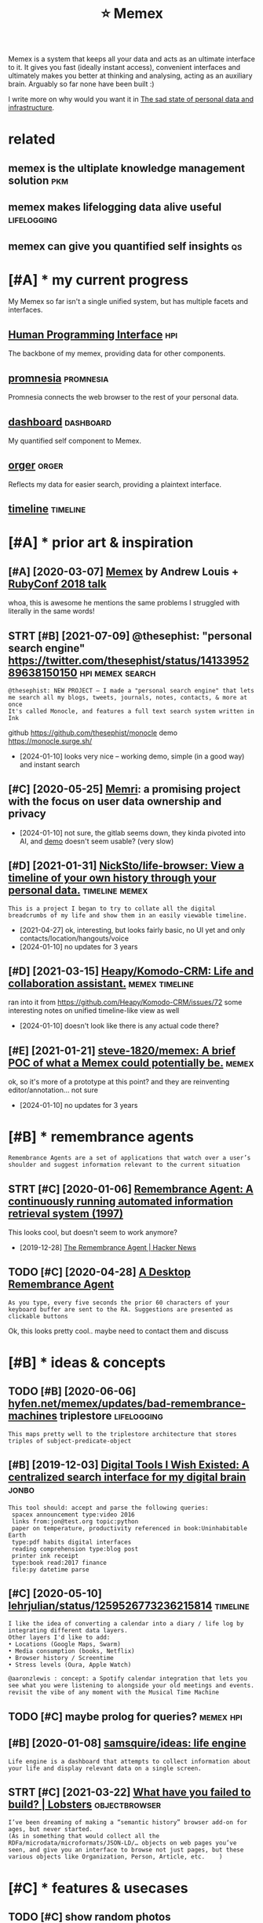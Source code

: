 #+title: ⭐ Memex
#+filetags: memex


Memex is a system that keeps all your data and acts as an ultimate interface to it.
It gives you fast (ideally instant access), convenient interfaces and ultimately makes you better at thinking and analysing, acting as an auxiliary brain.
Arguably so far none have been built :)

I write more on why would you want it in [[https://beepb00p.xyz/sad-infra.html#why][The sad state of personal data and infrastructure]].

* related
:PROPERTIES:
:ID:       rltd
:END:
** memex is the ultiplate knowledge management solution                 :pkm:
:PROPERTIES:
:ID:       mmxsthltpltknwldgmngmntsltn
:END:
** memex makes lifelogging data alive useful                    :lifelogging:
:PROPERTIES:
:ID:       mmxmkslflggngdtlvsfl
:END:
** memex can give you quantified self insights                           :qs:
:PROPERTIES:
:ID:       mmxcngvyqntfdslfnsghts
:END:
* [#A] * my current progress
:PROPERTIES:
:ID:       mycrrntprgrss
:END:
My Memex so far isn't a single unified system, but has multiple facets and interfaces.

** [[file:projects/hpi.org][Human Programming Interface]]               :hpi:
:PROPERTIES:
:ID:       flprjctshprghmnprgrmmngntrfc
:END:
The backbone of my memex, providing data for other components.

** [[file:projects/promnesia.org][promnesia]]                     :promnesia:
:PROPERTIES:
:ID:       flprjctsprmnsrgprmns
:END:
Promnesia connects the web browser to the rest of your personal data.

** [[file:projects/dashboard.org][dashboard]]                     :dashboard:
:PROPERTIES:
:ID:       flprjctsdshbrdrgdshbrd
:END:
My quantified self component to Memex.

** [[file:projects/orger.org][orger]]                                 :orger:
:PROPERTIES:
:ID:       flprjctsrgrrgrgr
:END:
Reflects my data for easier search, providing a plaintext interface.

** [[file:projects/timeline.org][timeline]]                        :timeline:
:PROPERTIES:
:ID:       flprjctstmlnrgtmln
:END:
* [#A] * prior art & inspiration
:PROPERTIES:
:CUSTOM_ID: prior_art
:END:
** [#A] [2020-03-07] [[https://hyfen.net/memex][Memex]] by Andrew Louis + [[https://www.youtube.com/watch?v=DFWxvQn4cf8][RubyConf 2018 talk]]
:PROPERTIES:
:ID:       shyfnntmmxmmxbyndrwlsswwwcmwtchvdfwxvqncfrbycnftlk
:END:
whoa, this is awesome
he mentions the same problems I struggled with literally in the same words!
** STRT [#B] [2021-07-09] @thesephist: "personal search engine" https://twitter.com/thesephist/status/1413395289638150150 :hpi:memex:search:
:PROPERTIES:
:ID:       thsphstprsnlsrchngnstwttrcmthsphststts
:END:
: @thesephist: NEW PROJECT — I made a "personal search engine" that lets me search all my blogs, tweets, journals, notes, contacts, & more at once
: It's called Monocle, and features a full text search system written in Ink

github https://github.com/thesephist/monocle
demo https://monocle.surge.sh/
- [2024-01-10] looks very nice -- working demo, simple (in a good way) and instant search
** [#C] [2020-05-25] [[https://memri.io][Memri]]: a promising project with the focus on user data ownership and privacy
:PROPERTIES:
:ID:       smmrmmrprmsngprjctwththfcsnsrdtwnrshpndprvcy
:END:
- [2024-01-10] not sure, the gitlab seems down, they kinda pivoted into AI, and [[https://app.memri.io][demo]] doesn't seem usable? (very slow)
** [#D] [2021-01-31] [[https://github.com/NickSto/life-browser][NickSto/life-browser: View a timeline of your own history through your personal data.]] :timeline:memex:
:PROPERTIES:
:ID:       sgthbcmnckstlfbrwsrnckstlnfyrwnhstrythrghyrprsnldt
:END:
: This is a project I began to try to collate all the digital breadcrumbs of my life and show them in an easily viewable timeline.

- [2021-04-27] ok, interesting, but looks fairly basic, no UI yet and only contacts/location/hangouts/voice
- [2024-01-10] no updates for 3 years
** [#D] [2021-03-15] [[https://github.com/Heapy/Komodo-CRM][Heapy/Komodo-CRM: Life and collaboration assistant.]] :memex:timeline:
:PROPERTIES:
:ID:       sgthbcmhpykmdcrmhpykmdcrmlfndcllbrtnssstnt
:END:
ran into it from https://github.com/Heapy/Komodo-CRM/issues/72
some interesting notes on unified timeline-like view as well
- [2024-01-10] doesn't look like there is any actual code there?
** [#E] [2021-01-21] [[https://github.com/steve-1820/memex][steve-1820/memex: A brief POC of what a Memex could potentially be.]] :memex:
:PROPERTIES:
:ID:       sgthbcmstvmmxstvmmxbrfpcfwhtmmxcldptntllyb
:END:
ok, so it's more of a prototype at this point? and they are reinventing editor/annotation... not sure
- [2024-01-10] no updates for 3 years
* [#B] * remembrance agents
:PROPERTIES:
:CUSTOM_ID: remembrance_agent
:END:
: Remembrance Agents are a set of applications that watch over a user’s shoulder and suggest information relevant to the current situation

** STRT [#C] [2020-01-06] [[http://alumni.media.mit.edu/~rhodes/Papers/remembrance.html][Remembrance Agent: A continuously running automated information retrieval system (1997)]]
:PROPERTIES:
:ID:       lmnmdmtdrhdspprsrmmbrnchtrnnngtmtdnfrmtnrtrvlsystm
:END:
This looks cool, but doesn't seem to work anymore?

- [2019-12-28] [[https://news.ycombinator.com/item?id=4246330][The Remembrance Agent | Hacker News]]
** TODO [#C] [2020-04-28] [[https://github.com/remembrance-agent][A Desktop Remembrance Agent]]
:PROPERTIES:
:ID:       sgthbcmrmmbrncgntdsktprmmbrncgnt
:END:
: As you type, every five seconds the prior 60 characters of your keyboard buffer are sent to the RA. Suggestions are presented as clickable buttons

Ok, this looks pretty cool.. maybe need to contact them and discuss

* [#B] * ideas & concepts
:PROPERTIES:
:ID:       dscncpts
:END:
** TODO [#B] [2020-06-06] [[https://hyfen.net/memex/updates/bad-remembrance-machines][hyfen.net/memex/updates/bad-remembrance-machines]] triplestore :lifelogging:
:PROPERTIES:
:ID:       shyfnntmmxpdtsbdrmmbrncmcpdtsbdrmmbrncmchnstrplstr
:END:
: This maps pretty well to the triplestore architecture that stores triples of subject-predicate-object

** [#B] [2019-12-03] [[https://jon.bo/posts/digital-tools/#a-centralized-search-interface-for-my-digital-brain-memex][Digital Tools I Wish Existed: A centralized search interface for my digital brain]] :jonbo:
:PROPERTIES:
:ID:       sjnbpstsdgtltlscntrlzdsrctrlzdsrchntrfcfrmydgtlbrn
:END:
: This tool should: accept and parse the following queries:
:  spacex announcement type:video 2016
:  links from:jon@test.org topic:python
:  paper on temperature, productivity referenced in book:Uninhabitable Earth
:  type:pdf habits digital interfaces
:  reading comprehension type:blog post
:  printer ink receipt
:  type:book read:2017 finance
:  file:py datetime parse

** [#C] [2020-05-10] [[https://twitter.com/lehrjulian/status/1259526773236215814][lehrjulian/status/1259526773236215814]] :timeline:
:PROPERTIES:
:ID:       stwttrcmlhrjlnsttslhrjlnstts
:END:
: I like the idea of converting a calendar into a diary / life log by integrating different data layers.
: Other layers I'd like to add:
: • Locations (Google Maps, Swarm)
: • Media consumption (books, Netflix)
: • Browser history / Screentime
: • Stress levels (Oura, Apple Watch)
: 
: @aaronzlewis : concept: a Spotify calendar integration that lets you see what you were listening to alongside your old meetings and events. revisit the vibe of any moment with the Musical Time Machine

** TODO [#C] maybe prolog for queries?                            :memex:hpi:
:PROPERTIES:
:CREATED:  [2021-02-05]
:ID:       mybprlgfrqrs
:END:
** [#B] [2020-01-08] [[https://github.com/samsquire/ideas][samsquire/ideas: life engine]]
:PROPERTIES:
:ID:       sgthbcmsmsqrdssmsqrdslfngn
:END:
: Life engine is a dashboard that attempts to collect information about your life and display relevant data on a single screen.
** STRT [#C] [2021-03-22] [[https://lobste.rs/s/fgt5zm/what_have_you_failed_build#c_ott0mf][What have you failed to build? | Lobsters]] :objectbrowser:
:PROPERTIES:
:ID:       slbstrssfgtzmwhthvyfldbldcttmfwhthvyfldtbldlbstrs
:END:
: I’ve been dreaming of making a “semantic history” browser add-on for ages, but never started.
: (As in something that would collect all the RDFa/microdata/microformats/JSON-LD/… objects on web pages you’ve seen, and give you an interface to browse not just pages, but these various objects like Organization, Person, Article, etc.    )
* [#C] * features & usecases
:PROPERTIES:
:ID:       ftrsscss
:END:
** TODO [#C] show random photos                       :spacedrep:lifelogging:
:PROPERTIES:
:CREATED:  [2019-12-06]
:ID:       shwrndmphts
:END:
** TODO [#B] [2021-03-26] [[https://en.wikipedia.org/wiki/Nextcloud][Nextcloud - Wikipedia]] :maps:nextcloud:location:degoogle:memex:
:PROPERTIES:
:ID:       snwkpdrgwknxtcldnxtcldwkpd
:END:
: Viewer for Maps

hmm, wonder if it could replace gmaps?
* [#C] * communities                                                 :social:
:PROPERTIES:
:ID:       cmmnts
:END:
This is something we can't build alone. Let's find each other and cooperate.

** TODO [#B] [2020-05-28] [[https://twitter.com/karlicoss/status/1266090022123470851][karlicoss/status/1266090022123470851]]
:PROPERTIES:
:ID:       stwttrcmkrlcsssttskrlcssstts
:END:
: I think I want to create some sort of community chat on the topic of knowledge management and tools around it, with the emphasis on interoperability, malleability, owning your data, local-first, org-mode etc.

- [2020-06-18] I think I want the focus on existing tools and setup rather than discussing mockups and vague concepts. both are important, but I want to build something now
- [2020-06-18] I want it to be a space to discuss configuration, and get detailed technical help etc. So needs to be more like an IM chat, with fine grained topics (so you can steer off a discussion without spamming everyone)
*** [2021-01-04] sadly haven't had time to set up something so far, also wouldn't want to overlap with existing ones
:PROPERTIES:
:ID:       sdlyhvnthdtmtstpsmthngsfrlswldntwnttvrlpwthxstngns
:END:
Some existing communities:
- [[https://malleable.systems][Malleable Systems Collective]] + Matrix chat
- https://thinkingtools.space
- [[https://disboard.org/server/join/727903265437777944][The Productivitst Discord]]
- [[https://discord.gg/AE3NRw9][dendron Discord]]
- [[https://discord.gg/KpN4eHY][logseq Discord]]
* [#C] * building blocks and infrastructure
:PROPERTIES:
:ID:       bldngblcksndnfrstrctr
:END:
** STRT [#B] for IM interface, could use some open source messaging infra capable of fully offline sync? :memex:
:PROPERTIES:
:CREATED:  [2022-08-22]
:ID:       frmntrfccldssmpnsrcmssgngnfrcpblffllyfflnsync
:END:
- [2024-01-10] started using Zulip for it
*** [2022-08-22] [[https://github.com/vector-im/element-android/issues/2150][Cache all messages · Issue #2150 · vector-im/element-android]] :memex:matrix:
:PROPERTIES:
:ID:       sgthbcmvctrmlmntndrdssscchllmssgsssvctrmlmntndrd
:END:
shit.. seems that Element isn't really able to cache all messages offline
sigh..
tbh something with Telegram UI would be perfect
** [#B] [2021-06-15] [[https://lyz-code.github.io/blue-book/projects/#self-hosted-map][The Blue Book: self hosted map]] :maps:memex:
:PROPERTIES:
:ID:       slyzcdgthbblbkprjctsslfhstdmpthblbkslfhstdmp
:END:
** TODO [#B] [2021-04-16] [[https://lobste.rs/s/tsh0jq/sqlite_only_database_you_will_ever_need][SQLite the only database you will ever need in most cases | Lobsters]] :location:sqlite:
:PROPERTIES:
:ID:       slbstrsstshjqsqltnlydtbsydtbsywllvrndnmstcsslbstrs
:END:
: I used to use SQLite all the time for geospatial data using the SpatiaLite extensions, it made dealing with data in many different formats much easier (and scriptable) and just simplified a lot of the work we had to do to manage weird datasets on nationalmap.gov.au(/renewables - sadly recently made defunct due to lack of government funding).
: We’d pretty regularly get CSVs with columns for LAT and LON, and need to do some actual work with the data, or turn it into another format like GeoJSON. Or we’d get a bunch of GeoJSON data that we wanted to manipulate.
** [#C] [2018-09-04] for OCR tesseract is best apparently? but it couldn't handle photos of elliptical machine :ocr:
:PROPERTIES:
:ID:       frcrtssrctsbstpprntlybttcldnthndlphtsfllptclmchn
:END:
* [#D] * random thoughts
:PROPERTIES:
:ID:       rndmthghts
:END:
** TODO [#B] [2020-10-07] eh, would be really nice to have some sort of memex at this point :promnesia:memex:
:PROPERTIES:
:ID:       hwldbrllyncthvsmsrtfmmxtthspnt
:END:
maybe it could have some basic core (e.g. with couchdb), and then used in different apps?
e.g. promnesia uses it to jump and browse the history
dashboard uses to display all events
timeline -- similarly for all life events
** TODO [#B] ugh. it's still more convenient to use google location than any of my tools.. :dashboard:grafana:memex:location:
:PROPERTIES:
:CREATED:  [2021-01-09]
:ID:       ghtsstllmrcnvnnttsggllctnthnnyfmytls
:END:
- [2021-02-22] to be fair I didn't really do much on it yet
** [#D] [2020-08-28] from email discussion
:PROPERTIES:
:ID:       frmmldscssn
:END:
: Having stale data from manual exports is still useful, but adds a lot of mental friction ("is the export up-to-date enough to actually have what I need?").
: Very good point! Just thought, perhaps some meta information about the 'recency' of the data could be included in the interface, that might remove some of the friction.
* other links
:PROPERTIES:
:ID:       thrlnks
:END:
** DONE [#B] [2021-02-23] [[https://tiendil.org/exocortex-3-5/][Экзокортекс 3.5]] :memex:
:PROPERTIES:
:ID:       stndlrgxcrtx
:END:
** DONE [#B] [2021-02-23] [[https://tiendil.org/exocortex-minimal-functionality/][Экзокортекс: минимальная функциональность]] :memex:
:PROPERTIES:
:ID:       stndlrgxcrtxmnmlfnctnlty
:END:
*** [2021-03-14] good summary and memex design requirements (in Russian)
:PROPERTIES:
:ID:       gdsmmryndmmxdsgnrqrmntsnrssn
:END:
** [#C] [2020-11-30] [[https://github.com/appaquet/exocore#roadmap][appaquet/exocore: A distributed private application framework]]
:PROPERTIES:
:ID:       sgthbcmppqtxcrrdmpppqtxcrdstrbtdprvtpplctnfrmwrk
:END:
: Exocore is a distributed applications framework with private and encrypted data storage.
: Think of like an infrastructure that allows a user to own his own personal cloud that is extensible via WebAssembly applications and accessible via Web/Mobile SDKs.
: It is designed to be resilient to failures, allow offline usage (ex: on mobile).

- [2024-01-10] some interesting concepts and potentian infra but not sure if there is a working prototype.. most updates are dependency bumping
** [#B] [2021-03-23] [[https://www.saul.pw/biograph/][Biograph]] :timeline:lifelogging:inspiration:
:PROPERTIES:
:ID:       swwwslpwbgrphbgrph
:END:
nice 2d representation
** TODO [#D] Tweet from @mekarpeles https://twitter.com/mekarpeles/status/1271226785439428608 :memex:
:PROPERTIES:
:CREATED:  [2020-06-12]
:ID:       twtfrmmkrplsstwttrcmmkrplsstts
:END:
: @mekarpeles: Finally made a short 📽️ of https://t.co/glrT8wpAk2: Free + open source v. of @wikidata meets @RoamResearch (both which I 👍)
* ----------------------------
:PROPERTIES:
:END:
